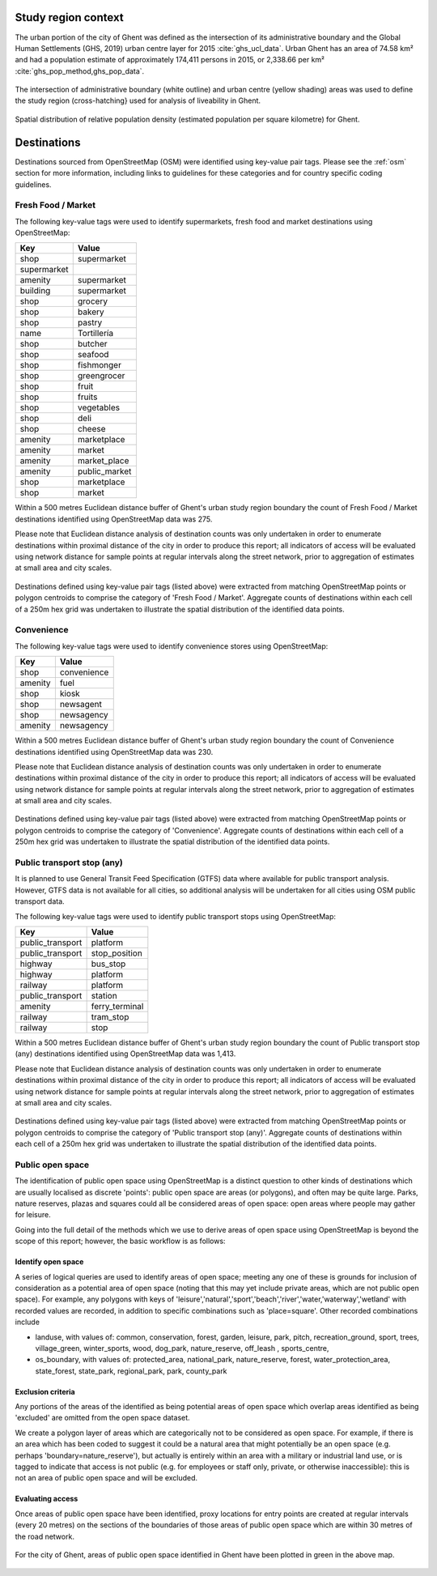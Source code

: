Study region context
^^^^^^^^^^^^^^^^^^^^

The urban portion of the city of Ghent was defined as the intersection of its administrative boundary and the Global Human Settlements (GHS, 2019) urban centre layer for 2015 :cite:`ghs_ucl_data`.  Urban Ghent has an area of 74.58 km² and had a population estimate of approximately 174,411 persons in 2015, or 2,338.66 per km² :cite:`ghs_pop_method,ghs_pop_data`.

.. figure:: ../data/study_region/ghent_v2_be_2020/ghent_v2_be_2020_m_urban_boundary.png
   :width: 70%
   :align: center

   The intersection of administrative boundary (white outline) and urban centre (yellow shading) areas was used to define the study region (cross-hatching} used for analysis of liveability in Ghent.

.. figure:: ../data/study_region/ghent_v2_be_2020/ghent_v2_be_2020_m_popdens.png
   :width: 70%
   :align: center

   Spatial distribution of relative population density (estimated population per square kilometre) for Ghent.

Destinations
^^^^^^^^^^^^

Destinations sourced from OpenStreetMap (OSM) were identified using key-value pair tags.  Please see the :ref:`osm` section for more information, including links to guidelines for these categories and for country specific coding guidelines.


Fresh Food / Market
~~~~~~~~~~~~~~~~~~~


The following key-value tags were used to identify supermarkets, fresh food and market destinations using OpenStreetMap:

================ ==============
     Key              Value
================ ==============
shop             supermarket
supermarket      
amenity          supermarket
building         supermarket
shop             grocery
shop             bakery
shop             pastry
name             Tortillería
shop             butcher
shop             seafood
shop             fishmonger
shop             greengrocer
shop             fruit
shop             fruits
shop             vegetables
shop             deli
shop             cheese
amenity          marketplace
amenity          market
amenity          market_place
amenity          public_market
shop             marketplace
shop             market
================ ==============

Within a 500 metres Euclidean distance buffer of Ghent's urban study region boundary the count of Fresh Food / Market destinations identified using OpenStreetMap data was 275.

Please note that Euclidean distance analysis of destination counts was only undertaken in order to enumerate destinations within proximal distance of the city in order to produce this report; all indicators of access will be evaluated using network distance for sample points at regular intervals along the street network, prior to aggregation of estimates at small area and city scales.

.. figure:: ../data/study_region/ghent_v2_be_2020/ghent_v2_be_2020_m_fresh_food_market.png
   :width: 70%
   :align: center

   Destinations defined using key-value pair tags (listed above) were extracted from matching OpenStreetMap points or polygon centroids to comprise the category of 'Fresh Food / Market'.  Aggregate counts of destinations within each cell of a 250m hex grid was undertaken to illustrate the spatial distribution of the identified data points.



Convenience
~~~~~~~~~~~


The following key-value tags were used to identify convenience stores using OpenStreetMap:

================ ==============
     Key              Value
================ ==============
shop             convenience
amenity          fuel
shop             kiosk
shop             newsagent
shop             newsagency
amenity          newsagency
================ ==============

Within a 500 metres Euclidean distance buffer of Ghent's urban study region boundary the count of Convenience destinations identified using OpenStreetMap data was 230.

Please note that Euclidean distance analysis of destination counts was only undertaken in order to enumerate destinations within proximal distance of the city in order to produce this report; all indicators of access will be evaluated using network distance for sample points at regular intervals along the street network, prior to aggregation of estimates at small area and city scales.

.. figure:: ../data/study_region/ghent_v2_be_2020/ghent_v2_be_2020_m_convenience.png
   :width: 70%
   :align: center

   Destinations defined using key-value pair tags (listed above) were extracted from matching OpenStreetMap points or polygon centroids to comprise the category of 'Convenience'.  Aggregate counts of destinations within each cell of a 250m hex grid was undertaken to illustrate the spatial distribution of the identified data points.



Public transport stop (any)
~~~~~~~~~~~~~~~~~~~~~~~~~~~


It is planned to use General Transit Feed Specification (GTFS) data where available for public transport analysis.  However, GTFS data is not available for all cities, so additional analysis will be undertaken for all cities using OSM public transport data.

The following key-value tags were used to identify public transport stops using OpenStreetMap:

================ ==============
     Key              Value
================ ==============
public_transport platform
public_transport stop_position
highway          bus_stop
highway          platform
railway          platform
public_transport station
amenity          ferry_terminal
railway          tram_stop
railway          stop
================ ==============

Within a 500 metres Euclidean distance buffer of Ghent's urban study region boundary the count of Public transport stop (any) destinations identified using OpenStreetMap data was 1,413.

Please note that Euclidean distance analysis of destination counts was only undertaken in order to enumerate destinations within proximal distance of the city in order to produce this report; all indicators of access will be evaluated using network distance for sample points at regular intervals along the street network, prior to aggregation of estimates at small area and city scales.

.. figure:: ../data/study_region/ghent_v2_be_2020/ghent_v2_be_2020_m_pt_any.png
   :width: 70%
   :align: center

   Destinations defined using key-value pair tags (listed above) were extracted from matching OpenStreetMap points or polygon centroids to comprise the category of 'Public transport stop (any)'.  Aggregate counts of destinations within each cell of a 250m hex grid was undertaken to illustrate the spatial distribution of the identified data points.



Public open space
~~~~~~~~~~~~~~~~~


The identification of public open space using OpenStreetMap is a distinct question to other kinds of destinations which are usually localised as discrete 'points': public open space are areas (or polygons), and often may be quite large.    Parks, nature reserves, plazas and squares could all be considered areas of open space: open areas where people may gather for leisure.

Going into the full detail of the methods which we use to derive areas of open space using OpenStreetMap is beyond the scope of this report; however, the basic workflow is as follows:

Identify open space
###################

A series of logical queries are used to identify areas of open space; meeting any one of these is grounds for inclusion of consideration as a potential area of open space (noting that this may yet include private areas, which are not public open space). For example, any polygons with keys of 'leisure','natural','sport','beach','river','water,'waterway','wetland' with recorded values are recorded, in addition to specific combinations such as 'place=square'.   Other recorded combinations include 

* landuse, with values of: common, conservation, forest, garden, leisure, park, pitch, recreation_ground, sport, trees, village_green, winter_sports, wood, dog_park, nature_reserve, off_leash , sports_centre, 

* os_boundary, with values of: protected_area, national_park, nature_reserve, forest, water_protection_area, state_forest, state_park, regional_park, park, county_park

Exclusion criteria
##################

Any portions of the areas of the identified as being potential areas of open space which overlap areas identified as being 'excluded' are omitted from the open space dataset.

We create a polygon layer of areas which are categorically not to be considered as open space.  For example, if there is an area which has been coded to suggest it could be a natural area that might potentially be an open space (e.g. perhaps 'boundary=nature_reserve'), but actually is entirely within an area with a military or industrial land use, or is tagged to indicate that access is not public (e.g. for employees or staff only, private, or otherwise inaccessible): this is not an area of public open space and will be excluded.

Evaluating access
#################

Once areas of public open space have been identified, proxy locations for entry points are created at regular intervals (every 20 metres) on the sections of the boundaries of those areas of public open space which are within 30 metres of the road network.


.. figure:: ../data/study_region/ghent_v2_be_2020/ghent_v2_be_2020_m_pos.png
   :width: 70%
   :align: center

   For the city of Ghent, areas of public open space identified in Ghent have been plotted in green in the above map.



.. bibliography:: references.bib
    :style: unsrt


